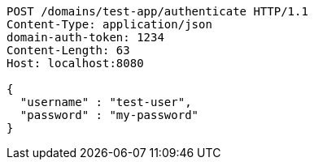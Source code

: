 [source,http,options="nowrap"]
----
POST /domains/test-app/authenticate HTTP/1.1
Content-Type: application/json
domain-auth-token: 1234
Content-Length: 63
Host: localhost:8080

{
  "username" : "test-user",
  "password" : "my-password"
}
----